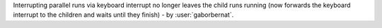 Interrupting parallel runs via keyboard interrupt no longer leaves the child runs running
(now forwards the keyboard interrupt to the children and waits until they finish) - by :user:`gaborbernat`.
